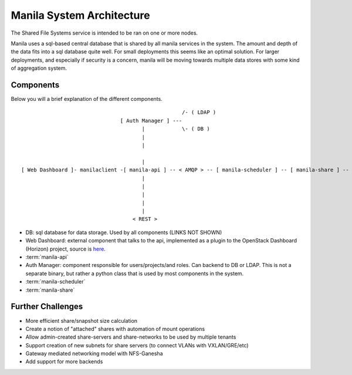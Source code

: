 ..
      Copyright 2010-2011 United States Government as represented by the
      Administrator of the National Aeronautics and Space Administration.
      Copyright 2014 Mirantis, Inc.
      All Rights Reserved.

      Licensed under the Apache License, Version 2.0 (the "License"); you may
      not use this file except in compliance with the License. You may obtain
      a copy of the License at

          http://www.apache.org/licenses/LICENSE-2.0

      Unless required by applicable law or agreed to in writing, software
      distributed under the License is distributed on an "AS IS" BASIS, WITHOUT
      WARRANTIES OR CONDITIONS OF ANY KIND, either express or implied. See the
      License for the specific language governing permissions and limitations
      under the License.

Manila System Architecture
==========================

The Shared File Systems service is intended to be ran on one or more nodes.

Manila uses a sql-based central database that is shared by all manila services in the system.  The amount and depth of the data fits into a sql database quite well.  For small deployments this seems like an optimal solution.  For larger deployments, and especially if security is a concern, manila will be moving towards multiple data stores with some kind of aggregation system.

Components
----------

Below you will a brief explanation of the different components.

::

                                                     /- ( LDAP )
                                 [ Auth Manager ] ---
                                        |            \- ( DB )
                                        |
                                        |

                                        |
 [ Web Dashboard ]- manilaclient -[ manila-api ] -- < AMQP > -- [ manila-scheduler ] -- [ manila-share ] -- ( shared filesystem )
                                        |
                                        |
                                        |
                                        |
                                        |
                                     < REST >


* DB: sql database for data storage. Used by all components (LINKS NOT SHOWN)
* Web Dashboard: external component that talks to the api, implemented as a
  plugin to the OpenStack Dashboard (Horizon) project, source
  is `here <https://github.com/openstack/manila-ui>`_.
* :term:`manila-api`
* Auth Manager: component responsible for users/projects/and roles.  Can backend to DB or LDAP.  This is not a separate binary, but rather a python class that is used by most components in the system.
* :term:`manila-scheduler`
* :term:`manila-share`

Further Challenges
------------------

*   More efficient share/snapshot size calculation
*   Create a notion of "attached" shares with automation of mount operations
*   Allow admin-created share-servers and share-networks to be used by multiple tenants
*   Support creation of new subnets for share servers (to connect VLANs with VXLAN/GRE/etc)
*   Gateway mediated networking model with NFS-Ganesha
*   Add support for more backends
